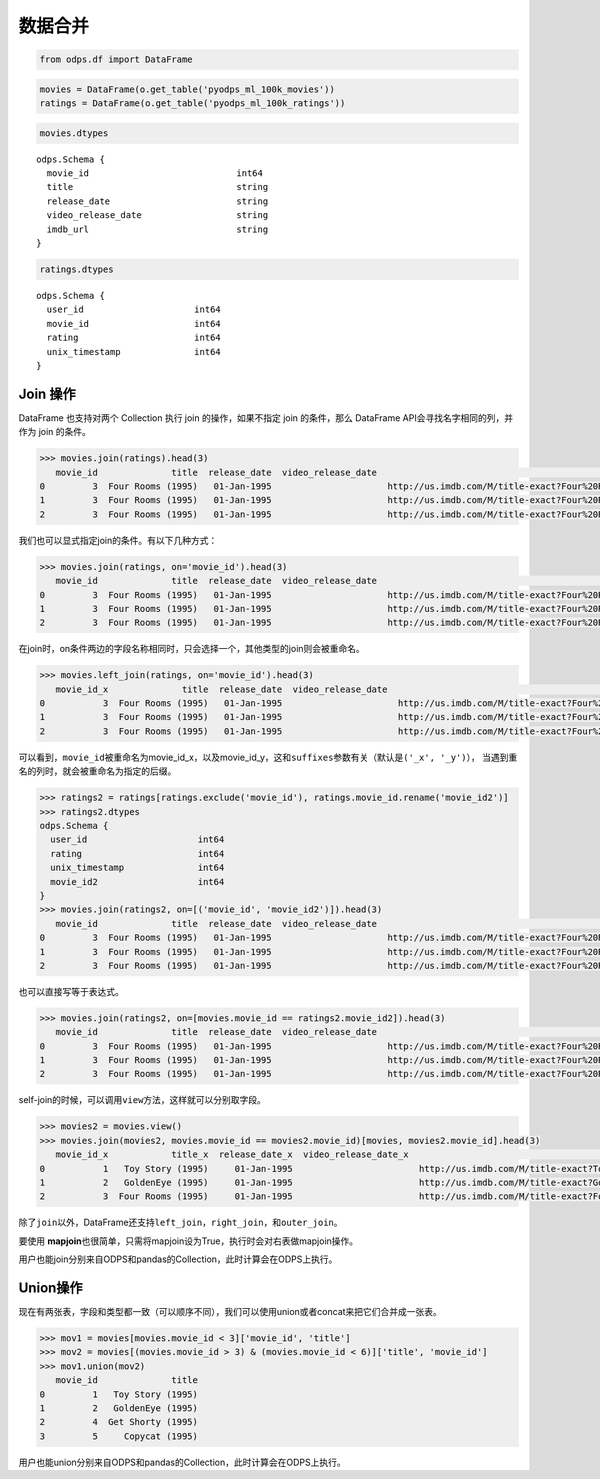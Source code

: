 .. _dfmerge:

数据合并
========

.. code:: python

    from odps.df import DataFrame

.. code:: python

    movies = DataFrame(o.get_table('pyodps_ml_100k_movies'))
    ratings = DataFrame(o.get_table('pyodps_ml_100k_ratings'))

.. code:: python

    movies.dtypes

.. parsed-literal::

    odps.Schema {
      movie_id                            int64       
      title                               string      
      release_date                        string      
      video_release_date                  string      
      imdb_url                            string      
    }



.. code:: python

    ratings.dtypes




.. parsed-literal::

    odps.Schema {
      user_id                     int64     
      movie_id                    int64     
      rating                      int64     
      unix_timestamp              int64     
    }



Join 操作
----------

DataFrame 也支持对两个 Collection 执行 join 的操作，如果不指定 join 的条件，那么 DataFrame
API会寻找名字相同的列，并作为 join 的条件。

.. code:: python

    >>> movies.join(ratings).head(3)
       movie_id              title  release_date  video_release_date                                           imdb_url  user_id  rating  unix_timestamp
    0         3  Four Rooms (1995)   01-Jan-1995                      http://us.imdb.com/M/title-exact?Four%20Rooms%...       49       3       888068877
    1         3  Four Rooms (1995)   01-Jan-1995                      http://us.imdb.com/M/title-exact?Four%20Rooms%...      621       5       881444887
    2         3  Four Rooms (1995)   01-Jan-1995                      http://us.imdb.com/M/title-exact?Four%20Rooms%...      291       3       874833936

我们也可以显式指定join的条件。有以下几种方式：

.. code:: python

    >>> movies.join(ratings, on='movie_id').head(3)
       movie_id              title  release_date  video_release_date                                           imdb_url  user_id  rating  unix_timestamp
    0         3  Four Rooms (1995)   01-Jan-1995                      http://us.imdb.com/M/title-exact?Four%20Rooms%...       49       3       888068877
    1         3  Four Rooms (1995)   01-Jan-1995                      http://us.imdb.com/M/title-exact?Four%20Rooms%...      621       5       881444887
    2         3  Four Rooms (1995)   01-Jan-1995                      http://us.imdb.com/M/title-exact?Four%20Rooms%...      291       3       874833936

在join时，on条件两边的字段名称相同时，只会选择一个，其他类型的join则会被重命名。


.. code:: python

    >>> movies.left_join(ratings, on='movie_id').head(3)
       movie_id_x              title  release_date  video_release_date                                           imdb_url  user_id  movie_id_y  rating  unix_timestamp
    0           3  Four Rooms (1995)   01-Jan-1995                      http://us.imdb.com/M/title-exact?Four%20Rooms%...       49           3       3       888068877
    1           3  Four Rooms (1995)   01-Jan-1995                      http://us.imdb.com/M/title-exact?Four%20Rooms%...      621           3       5       881444887
    2           3  Four Rooms (1995)   01-Jan-1995                      http://us.imdb.com/M/title-exact?Four%20Rooms%...      291           3       3       874833936

可以看到，\ ``movie_id``\ 被重命名为movie\_id\_x，以及movie\_id\_y，这和\ ``suffixes``\ 参数有关（默认是\ ``('_x', '_y')``\ ），
当遇到重名的列时，就会被重命名为指定的后缀。

.. code:: python

    >>> ratings2 = ratings[ratings.exclude('movie_id'), ratings.movie_id.rename('movie_id2')]
    >>> ratings2.dtypes
    odps.Schema {
      user_id                     int64     
      rating                      int64     
      unix_timestamp              int64     
      movie_id2                   int64     
    }
    >>> movies.join(ratings2, on=[('movie_id', 'movie_id2')]).head(3)
       movie_id              title  release_date  video_release_date                                           imdb_url  user_id  rating  unix_timestamp  movie_id2
    0         3  Four Rooms (1995)   01-Jan-1995                      http://us.imdb.com/M/title-exact?Four%20Rooms%...       49       3       888068877          3
    1         3  Four Rooms (1995)   01-Jan-1995                      http://us.imdb.com/M/title-exact?Four%20Rooms%...      621       5       881444887          3
    2         3  Four Rooms (1995)   01-Jan-1995                      http://us.imdb.com/M/title-exact?Four%20Rooms%...      291       3       874833936          3

也可以直接写等于表达式。

.. code:: python

    >>> movies.join(ratings2, on=[movies.movie_id == ratings2.movie_id2]).head(3)
       movie_id              title  release_date  video_release_date                                           imdb_url  user_id  rating  unix_timestamp  movie_id2
    0         3  Four Rooms (1995)   01-Jan-1995                      http://us.imdb.com/M/title-exact?Four%20Rooms%...       49       3       888068877          3
    1         3  Four Rooms (1995)   01-Jan-1995                      http://us.imdb.com/M/title-exact?Four%20Rooms%...      621       5       881444887          3
    2         3  Four Rooms (1995)   01-Jan-1995                      http://us.imdb.com/M/title-exact?Four%20Rooms%...      291       3       874833936          3

self-join的时候，可以调用\ ``view``\ 方法，这样就可以分别取字段。

.. code:: python

    >>> movies2 = movies.view()
    >>> movies.join(movies2, movies.movie_id == movies2.movie_id)[movies, movies2.movie_id].head(3)
       movie_id_x            title_x  release_date_x  video_release_date_x                                         imdb_url_x  movie_id_y
    0           1   Toy Story (1995)     01-Jan-1995                        http://us.imdb.com/M/title-exact?Toy%20Story%2...           1
    1           2   GoldenEye (1995)     01-Jan-1995                        http://us.imdb.com/M/title-exact?GoldenEye%20(...           2
    2           3  Four Rooms (1995)     01-Jan-1995                        http://us.imdb.com/M/title-exact?Four%20Rooms%...           3

除了\ ``join``\ 以外，DataFrame还支持\ ``left_join``\ ，\ ``right_join``\ ，和\ ``outer_join``\ 。

要使用 **mapjoin**\ 也很简单，只需将mapjoin设为True，执行时会对右表做mapjoin操作。

用户也能join分别来自ODPS和pandas的Collection，此时计算会在ODPS上执行。

Union操作
----------

现在有两张表，字段和类型都一致（可以顺序不同），我们可以使用union或者concat来把它们合并成一张表。

.. code:: python

    >>> mov1 = movies[movies.movie_id < 3]['movie_id', 'title']
    >>> mov2 = movies[(movies.movie_id > 3) & (movies.movie_id < 6)]['title', 'movie_id']
    >>> mov1.union(mov2)
       movie_id              title
    0         1   Toy Story (1995)
    1         2   GoldenEye (1995)
    2         4  Get Shorty (1995)
    3         5     Copycat (1995)

用户也能union分别来自ODPS和pandas的Collection，此时计算会在ODPS上执行。
